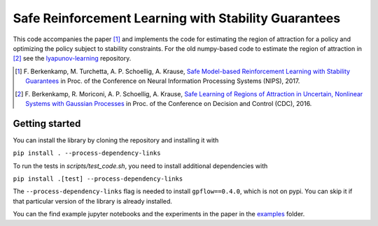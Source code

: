 =====================================================
Safe Reinforcement Learning with Stability Guarantees
=====================================================

.. image:: https://travis-ci.org/befelix/safe_learning.svg?branch=master
    :target: https://travis-ci.org/befelix/safe_learning
    :alt: Build status
.. image:: https://readthedocs.org/projects/safe-learning/badge/?version=latest
    :target: http://safe-learning.readthedocs.io/en/latest/?badge=latest
    :alt: Documentation Status

This code accompanies the paper [1]_ and implements the code for estimating the region of attraction for a policy and optimizing the policy subject to stability constraints. For the old numpy-based code to estimate the region of attraction in [2]_ see the `lyapunov-learning <https://github.com/befelix/lyapunov-learning>`_ repository.

.. [1] F. Berkenkamp, M. Turchetta, A. P. Schoellig, A. Krause,
  `Safe Model-based Reinforcement Learning with Stability Guarantees <http://arxiv.org/abs/1509.01066>`_
  in Proc. of the Conference on Neural Information Processing Systems (NIPS), 2017.
  
.. [2] F. Berkenkamp, R. Moriconi, A. P. Schoellig, A. Krause, 
  `Safe Learning of Regions of Attraction in Uncertain, Nonlinear Systems with Gaussian Processes <http://arxiv.org/abs/1603.04915>`_
  in Proc. of the Conference on Decision and Control (CDC), 2016.

Getting started
---------------

You can install the library by cloning the repository and installing it with

``pip install . --process-dependency-links``

To run the tests in `scripts/test_code.sh`, you need to install additional dependencies with

``pip install .[test] --process-dependency-links``

The ``--process-dependency-links`` flag is needed to install ``gpflow==0.4.0``, which is not on pypi. You can skip it if that particular version of the library is already installed.

You can the find example jupyter notebooks and the experiments in the paper in the `examples <./examples>`_ folder.

